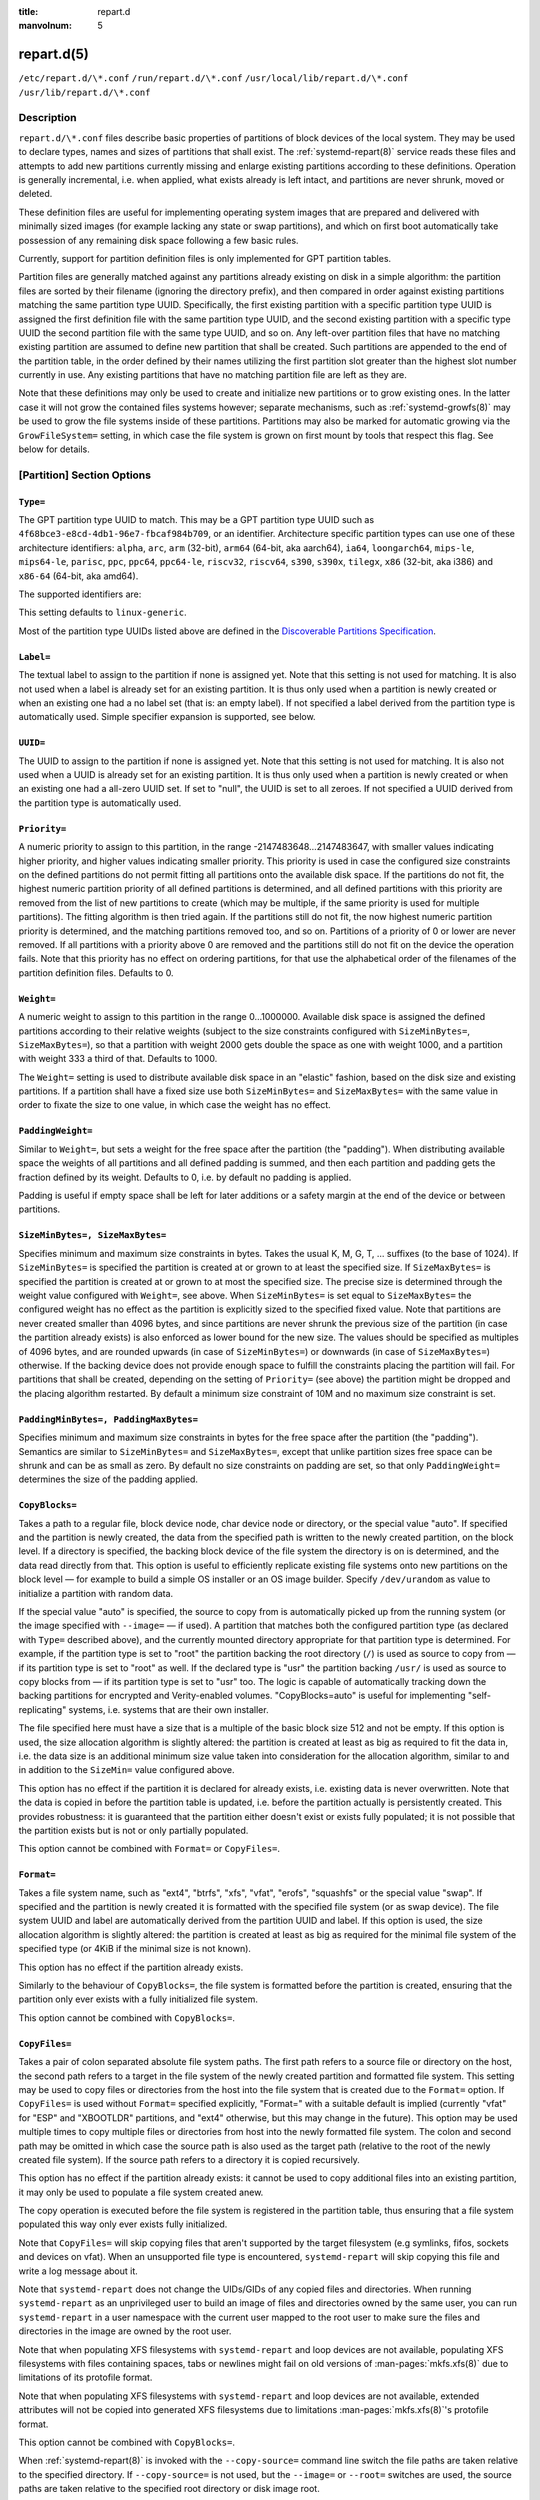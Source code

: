 .. SPDX-License-Identifier: LGPL-2.1-or-later:

:title: repart.d

:manvolnum: 5

.. _repart.d(5):

===========
repart.d(5)
===========

.. only:: html

   repart.d — Partition Definition Files for Automatic Boot-Time Repartitioning
   ############################################################################

   Synopsis
   ########

``/etc/repart.d/\*.conf``
``/run/repart.d/\*.conf``
``/usr/local/lib/repart.d/\*.conf``
``/usr/lib/repart.d/\*.conf``

Description
===========

``repart.d/\*.conf`` files describe basic properties of partitions of block
devices of the local system. They may be used to declare types, names and sizes of partitions that shall
exist. The
:ref:`systemd-repart(8)`
service reads these files and attempts to add new partitions currently missing and enlarge existing
partitions according to these definitions. Operation is generally incremental, i.e. when applied, what
exists already is left intact, and partitions are never shrunk, moved or deleted.

These definition files are useful for implementing operating system images that are prepared and
delivered with minimally sized images (for example lacking any state or swap partitions), and which on
first boot automatically take possession of any remaining disk space following a few basic rules.

Currently, support for partition definition files is only implemented for GPT partition
tables.

Partition files are generally matched against any partitions already existing on disk in a simple
algorithm: the partition files are sorted by their filename (ignoring the directory prefix), and then
compared in order against existing partitions matching the same partition type UUID. Specifically, the
first existing partition with a specific partition type UUID is assigned the first definition file with
the same partition type UUID, and the second existing partition with a specific type UUID the second
partition file with the same type UUID, and so on. Any left-over partition files that have no matching
existing partition are assumed to define new partition that shall be created. Such partitions are
appended to the end of the partition table, in the order defined by their names utilizing the first
partition slot greater than the highest slot number currently in use. Any existing partitions that have
no matching partition file are left as they are.

Note that these definitions may only be used to create and initialize new partitions or to grow
existing ones. In the latter case it will not grow the contained files systems however; separate
mechanisms, such as
:ref:`systemd-growfs(8)` may be
used to grow the file systems inside of these partitions. Partitions may also be marked for automatic
growing via the ``GrowFileSystem=`` setting, in which case the file system is grown on
first mount by tools that respect this flag. See below for details.

[Partition] Section Options
===========================

``Type=``
---------

The GPT partition type UUID to match. This may be a GPT partition type UUID such as
``4f68bce3-e8cd-4db1-96e7-fbcaf984b709``, or an identifier.
Architecture specific partition types can use one of these architecture identifiers:
``alpha``, ``arc``, ``arm`` (32-bit),
``arm64`` (64-bit, aka aarch64), ``ia64``,
``loongarch64``, ``mips-le``, ``mips64-le``,
``parisc``, ``ppc``, ``ppc64``,
``ppc64-le``, ``riscv32``, ``riscv64``,
``s390``, ``s390x``, ``tilegx``,
``x86`` (32-bit, aka i386) and ``x86-64`` (64-bit, aka amd64).

The supported identifiers are:

.. list-table:: GPT partition type identifiers
   :header-rows: 1
   * - Identifier
     - Explanation
   * - ``esp``
     - EFI System Partition
   * - ``xbootldr``
     - Extended Boot Loader Partition
   * - ``swap``
     - Swap partition
   * - ``home``
     - Home (``/home/``) partition
   * - ``srv``
     - Server data (``/srv/``) partition
   * - ``var``
     - Variable data (``/var/``) partition
   * - ``tmp``
     - Temporary data (``/var/tmp/``) partition
   * - ``linux-generic``
     - Generic Linux file system partition
   * - ``root``
     - Root file system partition type appropriate for the local architecture (an alias for an architecture root file system partition type listed below, e.g. ``root-x86-64``)
   * - ``root-verity``
     - Verity data for the root file system partition for the local architecture
   * - ``root-verity-sig``
     - Verity signature data for the root file system partition for the local architecture
   * - ``root-secondary``
     - Root file system partition of the secondary architecture of the local architecture (usually the matching 32-bit architecture for the local 64-bit architecture)
   * - ``root-secondary-verity``
     - Verity data for the root file system partition of the secondary architecture
   * - ``root-secondary-verity-sig``
     - Verity signature data for the root file system partition of the secondary architecture
   * - ``root-{arch}``
     - Root file system partition of the given architecture (such as ``root-x86-64`` or ``root-riscv64``)
   * - ``root-{arch}-verity``
     - Verity data for the root file system partition of the given architecture
   * - ``root-{arch}-verity-sig``
     - Verity signature data for the root file system partition of the given architecture
   * - ``usr``
     - ``/usr/`` file system partition type appropriate for the local architecture (an alias for an architecture ``/usr/`` file system partition type listed below, e.g. ``usr-x86-64``)
   * - ``usr-verity``
     - Verity data for the ``/usr/`` file system partition for the local architecture
   * - ``usr-verity-sig``
     - Verity signature data for the ``/usr/`` file system partition for the local architecture
   * - ``usr-secondary``
     - ``/usr/`` file system partition of the secondary architecture of the local architecture (usually the matching 32-bit architecture for the local 64-bit architecture)
   * - ``usr-secondary-verity``
     - Verity data for the ``/usr/`` file system partition of the secondary architecture
   * - ``usr-secondary-verity-sig``
     - Verity signature data for the ``/usr/`` file system partition of the secondary architecture
   * - ``usr-{arch}``
     - ``/usr/`` file system partition of the given architecture
   * - ``usr-{arch}-verity``
     - Verity data for the ``/usr/`` file system partition of the given architecture
   * - ``usr-{arch}-verity-sig``
     - Verity signature data for the ``/usr/`` file system partition of the given architecture
This setting defaults to ``linux-generic``.

Most of the partition type UUIDs listed above are defined in the `Discoverable Partitions
Specification <https://uapi-group.org/specifications/specs/discoverable_partitions_specification>`_.

.. only:: html

   .. versionadded:: 245

``Label=``
----------

The textual label to assign to the partition if none is assigned yet. Note that this
setting is not used for matching. It is also not used when a label is already set for an existing
partition. It is thus only used when a partition is newly created or when an existing one had a no
label set (that is: an empty label). If not specified a label derived from the partition type is
automatically used. Simple specifier expansion is supported, see below.

.. only:: html

   .. versionadded:: 245

``UUID=``
---------

The UUID to assign to the partition if none is assigned yet. Note that this
setting is not used for matching. It is also not used when a UUID is already set for an existing
partition. It is thus only used when a partition is newly created or when an existing one had a
all-zero UUID set. If set to "null", the UUID is set to all zeroes. If not specified
a UUID derived from the partition type is automatically used.

.. only:: html

   .. versionadded:: 246

``Priority=``
-------------

A numeric priority to assign to this partition, in the range -2147483648…2147483647,
with smaller values indicating higher priority, and higher values indicating smaller priority. This
priority is used in case the configured size constraints on the defined partitions do not permit
fitting all partitions onto the available disk space. If the partitions do not fit, the highest
numeric partition priority of all defined partitions is determined, and all defined partitions with
this priority are removed from the list of new partitions to create (which may be multiple, if the
same priority is used for multiple partitions). The fitting algorithm is then tried again. If the
partitions still do not fit, the now highest numeric partition priority is determined, and the
matching partitions removed too, and so on. Partitions of a priority of 0 or lower are never
removed. If all partitions with a priority above 0 are removed and the partitions still do not fit on
the device the operation fails. Note that this priority has no effect on ordering partitions, for
that use the alphabetical order of the filenames of the partition definition files. Defaults to
0.

.. only:: html

   .. versionadded:: 245

``Weight=``
-----------

A numeric weight to assign to this partition in the range 0…1000000. Available disk
space is assigned the defined partitions according to their relative weights (subject to the size
constraints configured with ``SizeMinBytes=``, ``SizeMaxBytes=``), so
that a partition with weight 2000 gets double the space as one with weight 1000, and a partition with
weight 333 a third of that. Defaults to 1000.

The ``Weight=`` setting is used to distribute available disk space in an
"elastic" fashion, based on the disk size and existing partitions. If a partition shall have a fixed
size use both ``SizeMinBytes=`` and ``SizeMaxBytes=`` with the same
value in order to fixate the size to one value, in which case the weight has no
effect.

.. only:: html

   .. versionadded:: 245

``PaddingWeight=``
------------------

Similar to ``Weight=``, but sets a weight for the free space after the
partition (the "padding"). When distributing available space the weights of all partitions and all
defined padding is summed, and then each partition and padding gets the fraction defined by its
weight. Defaults to 0, i.e. by default no padding is applied.

Padding is useful if empty space shall be left for later additions or a safety margin at the
end of the device or between partitions.

.. only:: html

   .. versionadded:: 245

``SizeMinBytes=, SizeMaxBytes=``
--------------------------------

Specifies minimum and maximum size constraints in bytes. Takes the usual K, M, G, T,
…  suffixes (to the base of 1024). If ``SizeMinBytes=`` is specified the partition is
created at or grown to at least the specified size. If ``SizeMaxBytes=`` is specified
the partition is created at or grown to at most the specified size. The precise size is determined
through the weight value configured with ``Weight=``, see above. When
``SizeMinBytes=`` is set equal to ``SizeMaxBytes=`` the configured
weight has no effect as the partition is explicitly sized to the specified fixed value. Note that
partitions are never created smaller than 4096 bytes, and since partitions are never shrunk the
previous size of the partition (in case the partition already exists) is also enforced as lower bound
for the new size. The values should be specified as multiples of 4096 bytes, and are rounded upwards
(in case of ``SizeMinBytes=``) or downwards (in case of
``SizeMaxBytes=``) otherwise. If the backing device does not provide enough space to
fulfill the constraints placing the partition will fail. For partitions that shall be created,
depending on the setting of ``Priority=`` (see above) the partition might be dropped
and the placing algorithm restarted. By default a minimum size constraint of 10M and no maximum size
constraint is set.

.. only:: html

   .. versionadded:: 245

``PaddingMinBytes=, PaddingMaxBytes=``
--------------------------------------

Specifies minimum and maximum size constraints in bytes for the free space after the
partition (the "padding"). Semantics are similar to ``SizeMinBytes=`` and
``SizeMaxBytes=``, except that unlike partition sizes free space can be shrunk and can
be as small as zero. By default no size constraints on padding are set, so that only
``PaddingWeight=`` determines the size of the padding applied.

.. only:: html

   .. versionadded:: 245

``CopyBlocks=``
---------------

Takes a path to a regular file, block device node, char device node or directory, or
the special value "auto". If specified and the partition is newly created, the data
from the specified path is written to the newly created partition, on the block level. If a directory
is specified, the backing block device of the file system the directory is on is determined, and the
data read directly from that. This option is useful to efficiently replicate existing file systems
onto new partitions on the block level — for example to build a simple OS installer or an OS image
builder. Specify ``/dev/urandom`` as value to initialize a partition with random
data.

If the special value "auto" is specified, the source to copy from is
automatically picked up from the running system (or the image specified with
``--image=`` — if used). A partition that matches both the configured partition type (as
declared with ``Type=`` described above), and the currently mounted directory
appropriate for that partition type is determined. For example, if the partition type is set to
"root" the partition backing the root directory (``/``) is used as
source to copy from — if its partition type is set to "root" as well. If the
declared type is "usr" the partition backing ``/usr/`` is used as
source to copy blocks from — if its partition type is set to "usr" too. The logic is
capable of automatically tracking down the backing partitions for encrypted and Verity-enabled
volumes. "CopyBlocks=auto" is useful for implementing "self-replicating" systems,
i.e. systems that are their own installer.

The file specified here must have a size that is a multiple of the basic block size 512 and not
be empty. If this option is used, the size allocation algorithm is slightly altered: the partition is
created at least as big as required to fit the data in, i.e. the data size is an additional minimum
size value taken into consideration for the allocation algorithm, similar to and in addition to the
``SizeMin=`` value configured above.

This option has no effect if the partition it is declared for already exists, i.e. existing
data is never overwritten. Note that the data is copied in before the partition table is updated,
i.e. before the partition actually is persistently created. This provides robustness: it is
guaranteed that the partition either doesn't exist or exists fully populated; it is not possible that
the partition exists but is not or only partially populated.

This option cannot be combined with ``Format=`` or
``CopyFiles=``.

.. only:: html

   .. versionadded:: 246

``Format=``
-----------

Takes a file system name, such as "ext4", "btrfs",
"xfs", "vfat", "erofs",
"squashfs" or the special value "swap". If specified and the partition
is newly created it is formatted with the specified file system (or as swap device). The file system
UUID and label are automatically derived from the partition UUID and label. If this option is used,
the size allocation algorithm is slightly altered: the partition is created at least as big as
required for the minimal file system of the specified type (or 4KiB if the minimal size is not
known).

This option has no effect if the partition already exists.

Similarly to the behaviour of ``CopyBlocks=``, the file system is formatted
before the partition is created, ensuring that the partition only ever exists with a fully
initialized file system.

This option cannot be combined with ``CopyBlocks=``.

.. only:: html

   .. versionadded:: 247

``CopyFiles=``
--------------

Takes a pair of colon separated absolute file system paths. The first path refers to
a source file or directory on the host, the second path refers to a target in the file system of the
newly created partition and formatted file system. This setting may be used to copy files or
directories from the host into the file system that is created due to the ``Format=``
option. If ``CopyFiles=`` is used without ``Format=`` specified
explicitly, "Format=" with a suitable default is implied (currently
"vfat" for "ESP" and "XBOOTLDR" partitions, and
"ext4" otherwise, but this may change in the future). This option may be used
multiple times to copy multiple files or directories from host into the newly formatted file system.
The colon and second path may be omitted in which case the source path is also used as the target
path (relative to the root of the newly created file system). If the source path refers to a
directory it is copied recursively.

This option has no effect if the partition already exists: it cannot be used to copy additional
files into an existing partition, it may only be used to populate a file system created anew.

The copy operation is executed before the file system is registered in the partition table,
thus ensuring that a file system populated this way only ever exists fully initialized.

Note that ``CopyFiles=`` will skip copying files that aren't supported by the
target filesystem (e.g symlinks, fifos, sockets and devices on vfat). When an unsupported file type
is encountered, ``systemd-repart`` will skip copying this file and write a log message
about it.

Note that ``systemd-repart`` does not change the UIDs/GIDs of any copied files
and directories. When running ``systemd-repart`` as an unprivileged user to build an
image of files and directories owned by the same user, you can run ``systemd-repart``
in a user namespace with the current user mapped to the root user to make sure the files and
directories in the image are owned by the root user.

Note that when populating XFS filesystems with ``systemd-repart`` and loop
devices are not available, populating XFS filesystems with files containing spaces, tabs or newlines
might fail on old versions of
:man-pages:`mkfs.xfs(8)`
due to limitations of its protofile format.

Note that when populating XFS filesystems with ``systemd-repart`` and loop
devices are not available, extended attributes will not be copied into generated XFS filesystems
due to limitations :man-pages:`mkfs.xfs(8)`'s
protofile format.

This option cannot be combined with ``CopyBlocks=``.

When
:ref:`systemd-repart(8)` is
invoked with the ``--copy-source=`` command line switch the file paths are taken
relative to the specified directory. If ``--copy-source=`` is not used, but the
``--image=`` or ``--root=`` switches are used, the source paths are taken
relative to the specified root directory or disk image root.

.. only:: html

   .. versionadded:: 247

``ExcludeFiles=, ExcludeFilesTarget=``
--------------------------------------

Takes an absolute file system path referring to a source file or directory on the
host. This setting may be used to exclude files or directories from the host from being copied into
the file system when ``CopyFiles=`` is used. This option may be used multiple times to
exclude multiple files or directories from host from being copied into the newly formatted file
system.

If the path is a directory and ends with "/", only the directory's
contents are excluded but not the directory itself. If the path is a directory and does not end with
"/", both the directory and its contents are excluded.

``ExcludeFilesTarget=`` is like ``ExcludeFiles=`` except that
instead of excluding the path on the host from being copied into the partition, we exclude any files
and directories from being copied into the given path in the partition.

When
:ref:`systemd-repart(8)`
is invoked with the ``--image=`` or ``--root=`` command line switches the
paths specified are taken relative to the specified root directory or disk image root.

.. only:: html

   .. versionadded:: 254

``MakeDirectories=``
--------------------

Takes one or more absolute paths, separated by whitespace, each declaring a directory
to create within the new file system. Behaviour is similar to ``CopyFiles=``, but
instead of copying in a set of files this just creates the specified directories with the default
mode of 0755 owned by the root user and group, plus all their parent directories (with the same
ownership and access mode). To configure directories with different ownership or access mode, use
``CopyFiles=`` and specify a source tree to copy containing appropriately
owned/configured directories. This option may be used more than once to create multiple
directories. When ``CopyFiles=`` and ``MakeDirectories=`` are used
together the former is applied first. If a directory listed already exists no operation is executed
(in particular, the ownership/access mode of the directories is left as is).

The primary use case for this option is to create a minimal set of directories that may be
mounted over by other partitions contained in the same disk image. For example, a disk image where
the root file system is formatted at first boot might want to automatically pre-create
``/usr/`` in it this way, so that the "usr" partition may
over-mount it.

Consider using
:ref:`systemd-tmpfiles(8)`
with its ``--image=`` option to pre-create other, more complex directory hierarchies (as
well as other inodes) with fine-grained control of ownership, access modes and other file
attributes.

.. only:: html

   .. versionadded:: 249

``Subvolumes=``
---------------

Takes one or more absolute paths, separated by whitespace, each declaring a directory
that should be a subvolume within the new file system. This option may be used more than once to
specify multiple directories. Note that this setting does not create the directories themselves, that
can be configured with ``MakeDirectories=`` and ``CopyFiles=``.

Note that this option only takes effect if the target filesystem supports subvolumes, such as
"btrfs".

Note that due to limitations of "mkfs.btrfs", this option is only supported
when running with ``--offline=no``.

.. only:: html

   .. versionadded:: 255

``DefaultSubvolume=``
---------------------

Takes an absolute path specifying the default subvolume within the new filesystem.
Note that this setting does not create the subvolume itself, that can be configured with
``Subvolumes=``.

Note that this option only takes effect if the target filesystem supports subvolumes, such as
"btrfs".

Note that due to limitations of "mkfs.btrfs", this option is only supported
when running with ``--offline=no``.

.. only:: html

   .. versionadded:: 256

``Encrypt=``
------------

Takes one of "off", "key-file",
"tpm2" and "key-file+tpm2" (alternatively, also accepts a boolean
value, which is mapped to "off" when false, and "key-file" when
true). Defaults to "off". If not "off" the partition will be
formatted with a LUKS2 superblock, before the blocks configured with ``CopyBlocks=``
are copied in or the file system configured with ``Format=`` is created.

The LUKS2 UUID is automatically derived from the partition UUID in a stable fashion. If
"key-file" or "key-file+tpm2" is used, a key is added to the LUKS2
superblock, configurable with the ``--key-file=`` option to
``systemd-repart``. If "tpm2" or "key-file+tpm2" is
used, a key is added to the LUKS2 superblock that is enrolled to the local TPM2 chip, as configured
with the ``--tpm2-device=`` and ``--tpm2-pcrs=`` options to
``systemd-repart``.

When used this slightly alters the size allocation logic as the implicit, minimal size limits
of ``Format=`` and ``CopyBlocks=`` are increased by the space necessary
for the LUKS2 superblock (see above).

This option has no effect if the partition already exists.

.. only:: html

   .. versionadded:: 247

``Verity=``
-----------

Takes one of "off", "data",
"hash" or "signature". Defaults to "off". If set
to "off" or "data", the partition is populated with content as
specified by ``CopyBlocks=`` or ``CopyFiles=``. If set to
"hash", the partition will be populated with verity hashes from the matching verity
data partition. If set to "signature", the partition will be populated with a JSON
object containing a signature of the verity root hash of the matching verity hash partition.

A matching verity partition is a partition with the same verity match key (as configured with
``VerityMatchKey=``).

If not explicitly configured, the data partition's UUID will be set to the first 128
bits of the verity root hash. Similarly, if not configured, the hash partition's UUID will be set to
the final 128 bits of the verity root hash. The verity root hash itself will be included in the
output of ``systemd-repart``.

This option has no effect if the partition already exists.

Usage of this option in combination with ``Encrypt=`` is not supported.

For each unique ``VerityMatchKey=`` value, a single verity data partition
("Verity=data") and a single verity hash partition ("Verity=hash")
must be defined.

.. only:: html

   .. versionadded:: 252

``VerityMatchKey=``
-------------------

Takes a short, user-chosen identifier string. This setting is used to find sibling
verity partitions for the current verity partition. See the description for
``Verity=``.

.. only:: html

   .. versionadded:: 252

``VerityDataBlockSizeBytes=``
-----------------------------

Configures the data block size of the generated verity hash partition. Must be between 512 and
4096 bytes and must be a power of 2. Defaults to the sector size if configured explicitly, or the underlying
block device sector size, or 4K if systemd-repart is not operating on a block device.

.. only:: html

   .. versionadded:: 255

``VerityHashBlockSizeBytes=``
-----------------------------

Configures the hash block size of the generated verity hash partition. Must be between 512 and
4096 bytes and must be a power of 2. Defaults to the sector size if configured explicitly, or the underlying
block device sector size, or 4K if systemd-repart is not operating on a block device.

.. only:: html

   .. versionadded:: 255

``FactoryReset=``
-----------------

Takes a boolean argument. If specified the partition is marked for removal during a
factory reset operation. This functionality is useful to implement schemes where images can be reset
into their original state by removing partitions and creating them anew. Defaults to off.

.. only:: html

   .. versionadded:: 245

``Flags=``
----------

Configures the 64-bit GPT partition flags field to set for the partition when creating
it. This option has no effect if the partition already exists. If not specified the flags values is
set to all zeroes, except for the three bits that can also be configured via
``NoAuto=``, ``ReadOnly=`` and ``GrowFileSystem=``; see
below for details on the defaults for these three flags. Specify the flags value in hexadecimal (by
prefixing it with "0x"), binary (prefix "0b") or decimal (no
prefix).

.. only:: html

   .. versionadded:: 249

``NoAuto=, ReadOnly=, GrowFileSystem=``
---------------------------------------

Configures the No-Auto, Read-Only and Grow-File-System partition flags (bit 63, 60
and 59) of the partition table entry, as defined by the `Discoverable Partitions Specification <https://uapi-group.org/specifications/specs/discoverable_partitions_specification>`_. Only
available for partition types supported by the specification. This option is a friendly way to set
bits 63, 60 and 59 of the partition flags value without setting any of the other bits, and may be set
via ``Flags=`` too, see above.

If ``Flags=`` is used in conjunction with one or more of
``NoAuto=``/``ReadOnly=``/``GrowFileSystem=`` the latter
control the value of the relevant flags, i.e. the high-level settings
``NoAuto=``/``ReadOnly=``/``GrowFileSystem=`` override
the relevant bits of the low-level setting ``Flags=``.

Note that the three flags affect only automatic partition mounting, as implemented by
:ref:`systemd-gpt-auto-generator(8)`
or the ``--image=`` option of various commands (such as
:ref:`systemd-nspawn(1)`). It
has no effect on explicit mounts, such as those done via :man-pages:`mount(8)` or
:man-pages:`fstab(5)`.

If both bit 50 and 59 are set for a partition (i.e. the partition is marked both read-only and
marked for file system growing) the latter is typically without effect: the read-only flag takes
precedence in most tools reading these flags, and since growing the file system involves writing to
the partition it is consequently ignored.

``NoAuto=`` defaults to off. ``ReadOnly=`` defaults to on for
Verity partition types, and off for all others. ``GrowFileSystem=`` defaults to on for
all partition types that support it, except if the partition is marked read-only (and thus
effectively, defaults to off for Verity partitions).

.. only:: html

   .. versionadded:: 249

``SplitName=``
--------------

Configures the suffix to append to split artifacts when the ``--split``
option of
:ref:`systemd-repart(8)` is
used. Simple specifier expansion is supported, see below. Defaults to "%t". To
disable split artifact generation for a partition, set ``SplitName=`` to
"-".

.. only:: html

   .. versionadded:: 252

``Minimize=``
-------------

Takes one of "off", "best", and
"guess" (alternatively, also accepts a boolean value, which is mapped to
"off" when false, and "best" when true). Defaults to
"off". If set to "best", the partition will have the minimal size
required to store the sources configured with ``CopyFiles=``. "best"
is currently only supported for read-only filesystems. If set to "guess", the
partition is created at least as big as required to store the sources configured with
``CopyFiles=``. Note that unless the filesystem is a read-only filesystem,
``systemd-repart`` will have to populate the filesystem twice to guess the minimal
required size, so enabling this option might slow down repart when populating large partitions.

.. only:: html

   .. versionadded:: 253

``MountPoint=``
---------------

Specifies where and how the partition should be mounted. Takes at least one and at
most two fields separated with a colon (":"). The first field specifies where the
partition should be mounted. The second field specifies extra mount options to append to the default
mount options. These fields correspond to the second and fourth column of the
:man-pages:`fstab(5)`
format. This setting may be specified multiple times to mount the partition multiple times. This can
be used to add mounts for different btrfs subvolumes located on the same btrfs partition.

Note that this setting is only taken into account when ``--generate-fstab=`` is
specified on the ``systemd-repart`` command line.

.. only:: html

   .. versionadded:: 256

``EncryptedVolume=``
--------------------

Specify how the encrypted partition should be set up. Takes at least one and at most
three fields separated with a colon (":"). The first field specifies the encrypted
volume name under ``/dev/mapper/``. If not specified, "luks-UUID"
will be used where "UUID" is the LUKS UUID. The second field specifies the keyfile
to use following the same format as specified in crypttab. The third field specifies a
comma-delimited list of crypttab options. These fields correspond to the first, third and fourth
column of the
:ref:`crypttab(5)` format.

Note that this setting is only taken into account when ``--generate-crypttab=``
is specified on the ``systemd-repart`` command line.

.. only:: html

   .. versionadded:: 256

Specifiers
==========

Specifiers may be used in the ``Label=``, ``CopyBlocks=``,
``CopyFiles=``, ``MakeDirectories=``, ``SplitName=``
settings. The following expansions are understood:

.. list-table:: Specifiers available
   :header-rows: 1

   * - Specifier
     - Meaning
     - Details

Additionally, for the ``SplitName=`` setting, the following specifiers are also
understood:

.. list-table:: Specifiers available
   :header-rows: 1

   * - Specifier
     - Meaning
     - Details
   * - "%T"
     - Partition Type UUID
     - The partition type UUID, as configured with ``Type=``
   * - "%t"
     - Partition Type Identifier
     - The partition type identifier corresponding to the partition type UUID
   * - "%U"
     - Partition UUID
     - The partition UUID, as configured with ``UUID=``
   * - "%n"
     - Partition Number
     - The partition number assigned to the partition

Environment
===========

Extra filesystem formatting options can be provided using filesystem-specific environment variables:
``$SYSTEMD_REPART_MKFS_OPTIONS_BTRFS``, ``$SYSTEMD_REPART_MKFS_OPTIONS_XFS``,
``$SYSTEMD_REPART_MKFS_OPTIONS_VFAT``, ``$SYSTEMD_REPART_MKFS_OPTIONS_EROFS``,
and ``$SYSTEMD_REPART_MKFS_OPTIONS_SQUASHFS``. Each variable accepts valid
``mkfs.<filesystem>`` command-line arguments.
The content of those variables is passed as-is to the command, without any verification.

Examples
========

Grow the root partition to the full disk size at first boot
-----------------------------------------------------------

With the following file the root partition is automatically grown to the full disk if possible
during boot.

.. code-block:: sh

   # /usr/lib/repart.d/50-root.conf
   [Partition]
   Type=root

Create a swap and home partition automatically on boot, if missing
------------------------------------------------------------------

The home partition gets all available disk space while the swap partition gets 1G at most and 64M
at least. We set a priority > 0 on the swap partition to ensure the swap partition is not used if not
enough space is available. For every three bytes assigned to the home partition the swap partition gets
assigned one.

.. code-block:: sh

   # /usr/lib/repart.d/60-home.conf
   [Partition]
   Type=home

.. code-block:: sh

   # /usr/lib/repart.d/70-swap.conf
   [Partition]
   Type=swap
   SizeMinBytes=64M
   SizeMaxBytes=1G
   Priority=1
   Weight=333

Create B partitions in an A/B Verity setup, if missing
------------------------------------------------------

Let's say the vendor intends to update OS images in an A/B setup, i.e. with two root partitions
(and two matching Verity partitions) that shall be used alternatingly during upgrades. To minimize
image sizes the original image is shipped only with one root and one Verity partition (the "A" set),
and the second root and Verity partitions (the "B" set) shall be created on first boot on the free
space on the medium.

.. code-block:: sh

   # /usr/lib/repart.d/50-root.conf
   [Partition]
   Type=root
   SizeMinBytes=512M
   SizeMaxBytes=512M

.. code-block:: sh

   # /usr/lib/repart.d/60-root-verity.conf
   [Partition]
   Type=root-verity
   SizeMinBytes=64M
   SizeMaxBytes=64M

The definitions above cover the "A" set of root partition (of a fixed 512M size) and Verity
partition for the root partition (of a fixed 64M size). Let's use symlinks to create the "B" set of
partitions, since after all they shall have the same properties and sizes as the "A" set.

.. code-block:: sh

   # ln -s 50-root.conf /usr/lib/repart.d/70-root-b.conf
   # ln -s 60-root-verity.conf /usr/lib/repart.d/80-root-verity-b.conf

Create a data partition and corresponding verity partitions from a OS tree
--------------------------------------------------------------------------

Assuming we have an OS tree at ``/var/tmp/os-tree`` that we want
to package in a root partition together with matching verity partitions, we can do so as follows:

.. code-block:: sh

   # 50-root.conf
   [Partition]
   Type=root
   CopyFiles=/var/tmp/os-tree
   Verity=data
   VerityMatchKey=root
   Minimize=guess

.. code-block:: sh

   # 60-root-verity.conf
   [Partition]
   Type=root-verity
   Verity=hash
   VerityMatchKey=root
   # Explicitly set the hash and data block size to 4K
   VerityDataBlockSizeBytes=4096
   VerityHashBlockSizeBytes=4096
   Minimize=best

.. code-block:: sh

   # 70-root-verity-sig.conf
   [Partition]
   Type=root-verity-sig
   Verity=signature
   VerityMatchKey=root

See Also
========

:ref:`systemd(1)`, :ref:`systemd-repart(8)`, :man-pages:`sfdisk(8)`, :ref:`systemd-cryptenroll(1)`